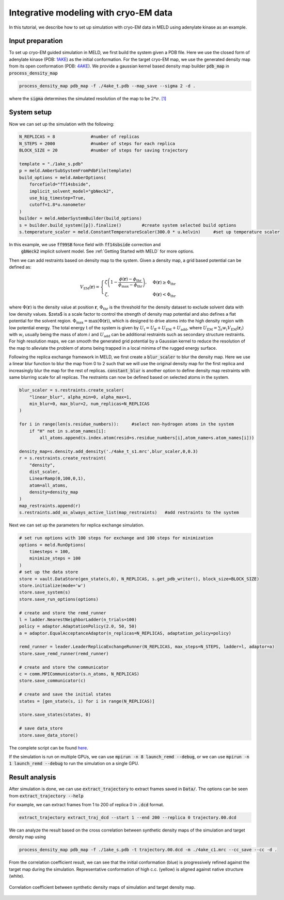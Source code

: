 ======================================================
Integrative modeling with cryo-EM data
======================================================

In this tutorial, we describe how to set up simulation with cryo-EM data in MELD using adenylate kinase as an example.

Input preparation
-------------------

To set up cryo-EM guided simulation in MELD, we first build the system given a PDB file.
Here we use the closed form of adenylate kinase (PDB: `1AKE <https://www.rcsb.org/structure/1AKE>`_) as the initial conformation.
For the target cryo-EM map, we use the generated density map from its open conformation (PDB: `4AKE <https://www.rcsb.org/structure/4AKE>`_).
We provide a gaussian kernel based density map builder :code:`pdb_map` in :code:`process_density_map`

.. code-block:: python

    process_density_map pdb_map -f ./4ake_t.pdb --map_save --sigma 2 -d .

where the :code:`sigma` determines the simulated resolution of the map to be :math:`2*\sigma`. `[1] <https://www.sciencedirect.com/science/article/pii/S0006349508819868?via%3Dihub>`_

System setup
-------------------

Now we can set up the simulation with the following:

.. code-block:: python
    
    N_REPLICAS = 8              #number of replicas
    N_STEPS = 2000              #number of steps for each replica
    BLOCK_SIZE = 20             #number of steps for saving trajectory

    template = "./1ake_s.pdb"                           
    p = meld.AmberSubSystemFromPdbFile(template)                   
    build_options = meld.AmberOptions(                             
        forcefield="ff14sbside",                                     
        implicit_solvent_model="gbNeck2",                            
        use_big_timestep=True,                                       
        cutoff=1.8*u.nanometer                                       
    )                                                              
    builder = meld.AmberSystemBuilder(build_options)               
    s = builder.build_system([p]).finalize()        #create system selected build options               
    s.temperature_scaler = meld.ConstantTemperatureScaler(300.0 * u.kelvin)     #set up temperature scaler


In this example, we use :code:`ff99SB` force field with :code:`ff14sbside` correction and 
 :code:`gbNeck2` implicit solvent model. See :ref:`Getting Started with MELD` for more options.

Then we can add restraints based on density map to the system. Given a density map, a grid based potential can be defined as:

.. math:: 
    V_{\mathrm{EM}}(\mathbf{r})= \begin{cases}\zeta\left(1-\frac{\phi(\mathbf{r})-\phi_{\mathrm{thr}}}{\phi_{\mathrm{max}}-\phi_{\mathrm{thr}}}\right), & \Phi(\mathbf{r}) \geq \Phi_{\mathrm{thr}} \\ \zeta, & \Phi(\mathbf{r})<\Phi_{\mathrm{thr}}\end{cases}

where :math:`\Phi(\mathbf{r})` is the density value at position :math:`\mathbf{r}`, 
:math:`\Phi_{\mathrm{thr}}` is the threshold for the density dataset to exclude solvent 
data with low density values. $\zeta$ is a scale factor to control the strength of density 
map potential and also defines a flat potential for the solvent region. :math:`\Phi_{\max }=\max (\Phi(\mathbf{r}))`, 
which is designed to drive atoms into the high density region with low potential energy. 
The total energy :math:`\mathrm{t}` of the system is given by :math:`U_\mathrm{t} =  U_\mathrm{ff}+U_\mathrm{EM}+U_\mathrm{add}`, 
where :math:`U_\mathrm{EM} = \sum_{i} w_{i} V_{\mathrm{EM}}\left(\mathbf{r}_{i}\right)` with :math:`w_{i}` usually being the 
mass of atom :math:`i` and :math:`U_\mathrm{add}` can be additional restraints such as secondary structure restraints.
For high resolution maps, we can smooth the generated grid potential by a Gaussian kernel 
to reduce the resolution of the map to alleviate the problem of atoms being trapped in a local minima 
of the rugged energy surface.

Following the replica exchange framework in MELD, we first create a :code:`blur_scaler`
to blur the density map. Here we use a linear blur function to blur the map from 0 to 2 such that we will
use the original density map for the first replica and increasingly blur the map for the rest of replicas.
:code:`constant_blur` is another option to define density map restraints with same blurring scale for all replicas.
The restraints can now be defined based on selected atoms in the system. 


.. code-block:: python
    
    blur_scaler = s.restraints.create_scaler(
        "linear_blur", alpha_min=0, alpha_max=1, 
        min_blur=0, max_blur=2, num_replicas=N_REPLICAS
    )

    for i in range(len(s.residue_numbers)):     #select non-hydrogen atoms in the system
        if "H" not in s.atom_names[i]:
            all_atoms.append(s.index.atom(resid=s.residue_numbers[i],atom_name=s.atom_names[i]))

    density_map=s.density.add_density('./4ake_t_s1.mrc',blur_scaler,0,0.3)
    r = s.restraints.create_restraint(
        "density",
        dist_scaler,
        LinearRamp(0,100,0,1),
        atom=all_atoms,        
        density=density_map
    )
    map_restraints.append(r)
    s.restraints.add_as_always_active_list(map_restraints)   #add restraints to the system  

Next we can set up the parameters for replica exchange simulation. 

.. code-block:: python

    # set run options with 100 steps for exchange and 100 steps for minimization
    options = meld.RunOptions(
        timesteps = 100,
        minimize_steps = 100
    )
    # set up the data store
    store = vault.DataStore(gen_state(s,0), N_REPLICAS, s.get_pdb_writer(), block_size=BLOCK_SIZE)
    store.initialize(mode='w')
    store.save_system(s)
    store.save_run_options(options)
    
    # create and store the remd_runner
    l = ladder.NearestNeighborLadder(n_trials=100)
    policy = adaptor.AdaptationPolicy(2.0, 50, 50)
    a = adaptor.EqualAcceptanceAdaptor(n_replicas=N_REPLICAS, adaptation_policy=policy)
    
    remd_runner = leader.LeaderReplicaExchangeRunner(N_REPLICAS, max_steps=N_STEPS, ladder=l, adaptor=a)
    store.save_remd_runner(remd_runner)
    
    # create and store the communicator
    c = comm.MPICommunicator(s.n_atoms, N_REPLICAS)
    store.save_communicator(c)
    
    # create and save the initial states
    states = [gen_state(s, i) for i in range(N_REPLICAS)]                    
              
    store.save_states(states, 0)
                                                                             
    # save data_store
    store.save_data_store()

The complete script can be found `here <https://github.com/ccccclw/meld/blob/master/docs/tutorial/cryofold_tutorial/setup_cryofold.py>`_.

If the simulation is run on multiple GPUs, we can use :code:`mpirun -n 8 launch_remd --debug`, 
or we can use :code:`mpirun -n 1 launch_remd --debug` to run the simulation on a single GPU. 

Result analysis
------------------
After simulation is done, we can use :code:`extract_trajectory` to extract frames 
saved in :code:`Data/`. The options can be seen from :code:`extract_trajectory --help`

For example, we can extract frames from 1 to 200 of replica 0 in :code:`.dcd` format. 

.. code-block:: python
    
    extract_trajectory extract_traj_dcd --start 1 --end 200 --replica 0 trajectory.00.dcd 

We can analyze the result based on the cross correlation between synthetic density maps of the simulation 
and target density map using

.. code-block:: python

    process_density_map pdb_map -f ./1ake_s.pdb -t trajectory.00.dcd -m ./4ake_c1.mrc --cc_save --cc -d .

From the correlation coefficient result, we can see that the initial conformation (blue) is progressively
refined against the target map during the simulation. Representative conformation of high c.c. (yellow) is aligned against native structure (white).

.. figure:: ./rmsd_cc.png
    :width: 600px
    :align: center
    :alt: cc

    Correlation coefficient between synthetic density maps of simulation and target density map.
